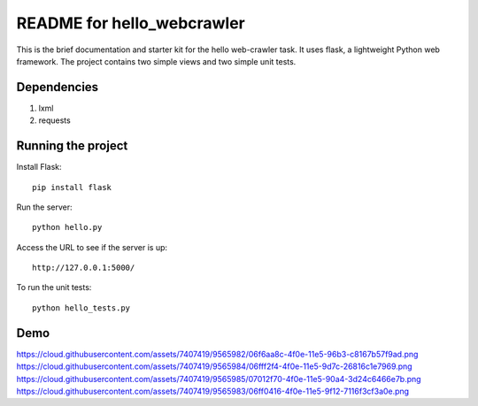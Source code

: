 ===========================
README for hello_webcrawler
===========================

This is the brief documentation and starter kit for the hello web-crawler task.  It uses flask, a lightweight Python web framework.  The project contains two simple views and two simple unit tests.

Dependencies
===================

1) lxml
2) requests


Running the project
===================

Install Flask::

    pip install flask

Run the server::

    python hello.py

Access the URL to see if the server is up::

    http://127.0.0.1:5000/

To run the unit tests::

    python hello_tests.py


Demo
===================

https://cloud.githubusercontent.com/assets/7407419/9565982/06f6aa8c-4f0e-11e5-96b3-c8167b57f9ad.png
https://cloud.githubusercontent.com/assets/7407419/9565984/06fff2f4-4f0e-11e5-9d7c-26816c1e7969.png
https://cloud.githubusercontent.com/assets/7407419/9565985/07012f70-4f0e-11e5-90a4-3d24c6466e7b.png
https://cloud.githubusercontent.com/assets/7407419/9565983/06ff0416-4f0e-11e5-9f12-7116f3cf3a0e.png

